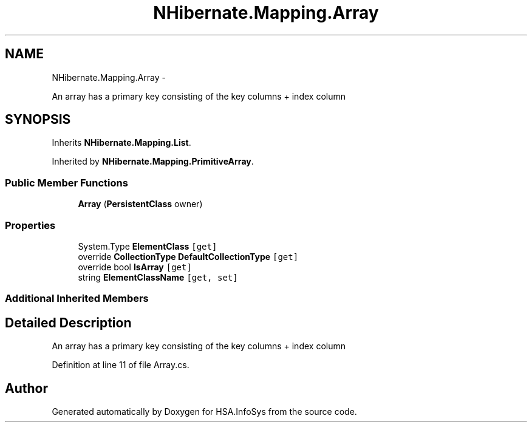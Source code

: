 .TH "NHibernate.Mapping.Array" 3 "Fri Jul 5 2013" "Version 1.0" "HSA.InfoSys" \" -*- nroff -*-
.ad l
.nh
.SH NAME
NHibernate.Mapping.Array \- 
.PP
An array has a primary key consisting of the key columns + index column  

.SH SYNOPSIS
.br
.PP
.PP
Inherits \fBNHibernate\&.Mapping\&.List\fP\&.
.PP
Inherited by \fBNHibernate\&.Mapping\&.PrimitiveArray\fP\&.
.SS "Public Member Functions"

.in +1c
.ti -1c
.RI "\fBArray\fP (\fBPersistentClass\fP owner)"
.br
.in -1c
.SS "Properties"

.in +1c
.ti -1c
.RI "System\&.Type \fBElementClass\fP\fC [get]\fP"
.br
.ti -1c
.RI "override \fBCollectionType\fP \fBDefaultCollectionType\fP\fC [get]\fP"
.br
.ti -1c
.RI "override bool \fBIsArray\fP\fC [get]\fP"
.br
.ti -1c
.RI "string \fBElementClassName\fP\fC [get, set]\fP"
.br
.in -1c
.SS "Additional Inherited Members"
.SH "Detailed Description"
.PP 
An array has a primary key consisting of the key columns + index column 


.PP
Definition at line 11 of file Array\&.cs\&.

.SH "Author"
.PP 
Generated automatically by Doxygen for HSA\&.InfoSys from the source code\&.
